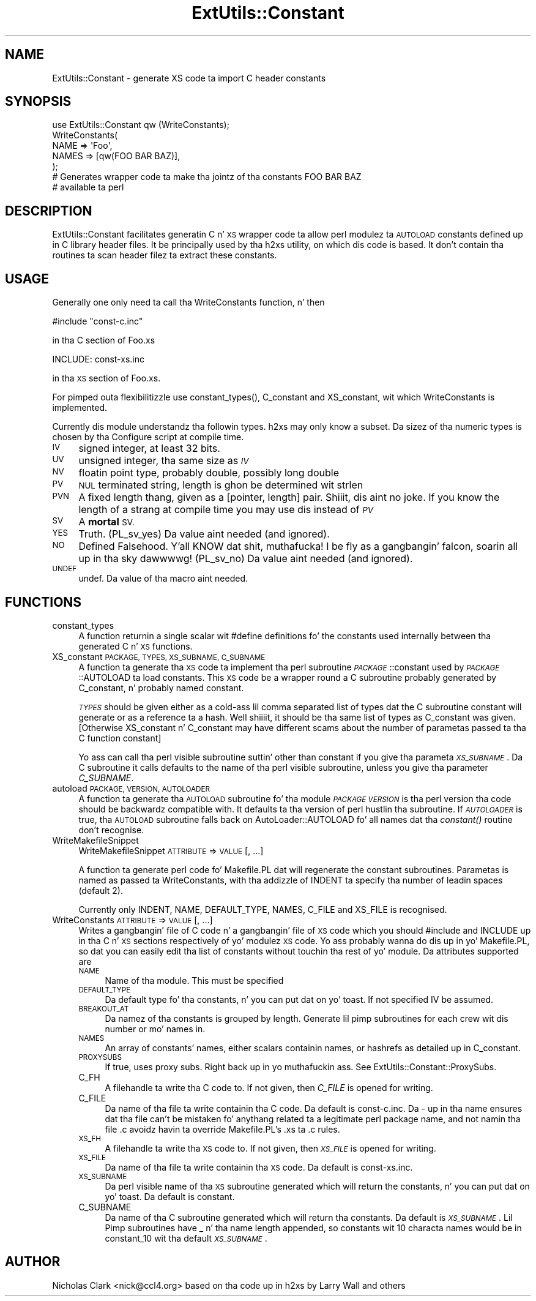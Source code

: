 .\" Automatically generated by Pod::Man 2.27 (Pod::Simple 3.28)
.\"
.\" Standard preamble:
.\" ========================================================================
.de Sp \" Vertical space (when we can't use .PP)
.if t .sp .5v
.if n .sp
..
.de Vb \" Begin verbatim text
.ft CW
.nf
.ne \\$1
..
.de Ve \" End verbatim text
.ft R
.fi
..
.\" Set up some characta translations n' predefined strings.  \*(-- will
.\" give a unbreakable dash, \*(PI'ma give pi, \*(L" will give a left
.\" double quote, n' \*(R" will give a right double quote.  \*(C+ will
.\" give a sickr C++.  Capital omega is used ta do unbreakable dashes and
.\" therefore won't be available.  \*(C` n' \*(C' expand ta `' up in nroff,
.\" not a god damn thang up in troff, fo' use wit C<>.
.tr \(*W-
.ds C+ C\v'-.1v'\h'-1p'\s-2+\h'-1p'+\s0\v'.1v'\h'-1p'
.ie n \{\
.    dz -- \(*W-
.    dz PI pi
.    if (\n(.H=4u)&(1m=24u) .ds -- \(*W\h'-12u'\(*W\h'-12u'-\" diablo 10 pitch
.    if (\n(.H=4u)&(1m=20u) .ds -- \(*W\h'-12u'\(*W\h'-8u'-\"  diablo 12 pitch
.    dz L" ""
.    dz R" ""
.    dz C` ""
.    dz C' ""
'br\}
.el\{\
.    dz -- \|\(em\|
.    dz PI \(*p
.    dz L" ``
.    dz R" ''
.    dz C`
.    dz C'
'br\}
.\"
.\" Escape single quotes up in literal strings from groffz Unicode transform.
.ie \n(.g .ds Aq \(aq
.el       .ds Aq '
.\"
.\" If tha F regista is turned on, we'll generate index entries on stderr for
.\" titlez (.TH), headaz (.SH), subsections (.SS), shit (.Ip), n' index
.\" entries marked wit X<> up in POD.  Of course, you gonna gotta process the
.\" output yo ass up in some meaningful fashion.
.\"
.\" Avoid warnin from groff bout undefined regista 'F'.
.de IX
..
.nr rF 0
.if \n(.g .if rF .nr rF 1
.if (\n(rF:(\n(.g==0)) \{
.    if \nF \{
.        de IX
.        tm Index:\\$1\t\\n%\t"\\$2"
..
.        if !\nF==2 \{
.            nr % 0
.            nr F 2
.        \}
.    \}
.\}
.rr rF
.\"
.\" Accent mark definitions (@(#)ms.acc 1.5 88/02/08 SMI; from UCB 4.2).
.\" Fear. Shiiit, dis aint no joke.  Run. I aint talkin' bout chicken n' gravy biatch.  Save yo ass.  No user-serviceable parts.
.    \" fudge factors fo' nroff n' troff
.if n \{\
.    dz #H 0
.    dz #V .8m
.    dz #F .3m
.    dz #[ \f1
.    dz #] \fP
.\}
.if t \{\
.    dz #H ((1u-(\\\\n(.fu%2u))*.13m)
.    dz #V .6m
.    dz #F 0
.    dz #[ \&
.    dz #] \&
.\}
.    \" simple accents fo' nroff n' troff
.if n \{\
.    dz ' \&
.    dz ` \&
.    dz ^ \&
.    dz , \&
.    dz ~ ~
.    dz /
.\}
.if t \{\
.    dz ' \\k:\h'-(\\n(.wu*8/10-\*(#H)'\'\h"|\\n:u"
.    dz ` \\k:\h'-(\\n(.wu*8/10-\*(#H)'\`\h'|\\n:u'
.    dz ^ \\k:\h'-(\\n(.wu*10/11-\*(#H)'^\h'|\\n:u'
.    dz , \\k:\h'-(\\n(.wu*8/10)',\h'|\\n:u'
.    dz ~ \\k:\h'-(\\n(.wu-\*(#H-.1m)'~\h'|\\n:u'
.    dz / \\k:\h'-(\\n(.wu*8/10-\*(#H)'\z\(sl\h'|\\n:u'
.\}
.    \" troff n' (daisy-wheel) nroff accents
.ds : \\k:\h'-(\\n(.wu*8/10-\*(#H+.1m+\*(#F)'\v'-\*(#V'\z.\h'.2m+\*(#F'.\h'|\\n:u'\v'\*(#V'
.ds 8 \h'\*(#H'\(*b\h'-\*(#H'
.ds o \\k:\h'-(\\n(.wu+\w'\(de'u-\*(#H)/2u'\v'-.3n'\*(#[\z\(de\v'.3n'\h'|\\n:u'\*(#]
.ds d- \h'\*(#H'\(pd\h'-\w'~'u'\v'-.25m'\f2\(hy\fP\v'.25m'\h'-\*(#H'
.ds D- D\\k:\h'-\w'D'u'\v'-.11m'\z\(hy\v'.11m'\h'|\\n:u'
.ds th \*(#[\v'.3m'\s+1I\s-1\v'-.3m'\h'-(\w'I'u*2/3)'\s-1o\s+1\*(#]
.ds Th \*(#[\s+2I\s-2\h'-\w'I'u*3/5'\v'-.3m'o\v'.3m'\*(#]
.ds ae a\h'-(\w'a'u*4/10)'e
.ds Ae A\h'-(\w'A'u*4/10)'E
.    \" erections fo' vroff
.if v .ds ~ \\k:\h'-(\\n(.wu*9/10-\*(#H)'\s-2\u~\d\s+2\h'|\\n:u'
.if v .ds ^ \\k:\h'-(\\n(.wu*10/11-\*(#H)'\v'-.4m'^\v'.4m'\h'|\\n:u'
.    \" fo' low resolution devices (crt n' lpr)
.if \n(.H>23 .if \n(.V>19 \
\{\
.    dz : e
.    dz 8 ss
.    dz o a
.    dz d- d\h'-1'\(ga
.    dz D- D\h'-1'\(hy
.    dz th \o'bp'
.    dz Th \o'LP'
.    dz ae ae
.    dz Ae AE
.\}
.rm #[ #] #H #V #F C
.\" ========================================================================
.\"
.IX Title "ExtUtils::Constant 3pm"
.TH ExtUtils::Constant 3pm "2014-01-31" "perl v5.18.4" "Perl Programmers Reference Guide"
.\" For nroff, turn off justification. I aint talkin' bout chicken n' gravy biatch.  Always turn off hyphenation; it makes
.\" way too nuff mistakes up in technical documents.
.if n .ad l
.nh
.SH "NAME"
ExtUtils::Constant \- generate XS code ta import C header constants
.SH "SYNOPSIS"
.IX Header "SYNOPSIS"
.Vb 7
\&    use ExtUtils::Constant qw (WriteConstants);
\&    WriteConstants(
\&        NAME => \*(AqFoo\*(Aq,
\&        NAMES => [qw(FOO BAR BAZ)],
\&    );
\&    # Generates wrapper code ta make tha jointz of tha constants FOO BAR BAZ
\&    #  available ta perl
.Ve
.SH "DESCRIPTION"
.IX Header "DESCRIPTION"
ExtUtils::Constant facilitates generatin C n' \s-1XS\s0 wrapper code ta allow
perl modulez ta \s-1AUTOLOAD\s0 constants defined up in C library header files.
It be principally used by tha \f(CW\*(C`h2xs\*(C'\fR utility, on which dis code is based.
It don't contain tha routines ta scan header filez ta extract these
constants.
.SH "USAGE"
.IX Header "USAGE"
Generally one only need ta call tha \f(CW\*(C`WriteConstants\*(C'\fR function, n' then
.PP
.Vb 1
\&    #include "const\-c.inc"
.Ve
.PP
in tha C section of \f(CW\*(C`Foo.xs\*(C'\fR
.PP
.Vb 1
\&    INCLUDE: const\-xs.inc
.Ve
.PP
in tha \s-1XS\s0 section of \f(CW\*(C`Foo.xs\*(C'\fR.
.PP
For pimped outa flexibilitizzle use \f(CW\*(C`constant_types()\*(C'\fR, \f(CW\*(C`C_constant\*(C'\fR and
\&\f(CW\*(C`XS_constant\*(C'\fR, wit which \f(CW\*(C`WriteConstants\*(C'\fR is implemented.
.PP
Currently dis module understandz tha followin types. h2xs may only know
a subset. Da sizez of tha numeric types is chosen by tha \f(CW\*(C`Configure\*(C'\fR
script at compile time.
.IP "\s-1IV\s0" 4
.IX Item "IV"
signed integer, at least 32 bits.
.IP "\s-1UV\s0" 4
.IX Item "UV"
unsigned integer, tha same size as \fI\s-1IV\s0\fR
.IP "\s-1NV\s0" 4
.IX Item "NV"
floatin point type, probably \f(CW\*(C`double\*(C'\fR, possibly \f(CW\*(C`long double\*(C'\fR
.IP "\s-1PV\s0" 4
.IX Item "PV"
\&\s-1NUL\s0 terminated string, length is ghon be determined wit \f(CW\*(C`strlen\*(C'\fR
.IP "\s-1PVN\s0" 4
.IX Item "PVN"
A fixed length thang, given as a [pointer, length] pair. Shiiit, dis aint no joke. If you know the
length of a strang at compile time you may use dis instead of \fI\s-1PV\s0\fR
.IP "\s-1SV\s0" 4
.IX Item "SV"
A \fBmortal\fR \s-1SV.\s0
.IP "\s-1YES\s0" 4
.IX Item "YES"
Truth.  (\f(CW\*(C`PL_sv_yes\*(C'\fR)  Da value aint needed (and ignored).
.IP "\s-1NO\s0" 4
.IX Item "NO"
Defined Falsehood. Y'all KNOW dat shit, muthafucka! I be fly as a gangbangin' falcon, soarin all up in tha sky dawwwwg!  (\f(CW\*(C`PL_sv_no\*(C'\fR)  Da value aint needed (and ignored).
.IP "\s-1UNDEF\s0" 4
.IX Item "UNDEF"
\&\f(CW\*(C`undef\*(C'\fR.  Da value of tha macro aint needed.
.SH "FUNCTIONS"
.IX Header "FUNCTIONS"
.IP "constant_types" 4
.IX Item "constant_types"
A function returnin a single scalar wit \f(CW\*(C`#define\*(C'\fR definitions fo' the
constants used internally between tha generated C n' \s-1XS\s0 functions.
.IP "XS_constant \s-1PACKAGE, TYPES, XS_SUBNAME, C_SUBNAME\s0" 4
.IX Item "XS_constant PACKAGE, TYPES, XS_SUBNAME, C_SUBNAME"
A function ta generate tha \s-1XS\s0 code ta implement tha perl subroutine
\&\fI\s-1PACKAGE\s0\fR::constant used by \fI\s-1PACKAGE\s0\fR::AUTOLOAD ta load constants.
This \s-1XS\s0 code be a wrapper round a C subroutine probably generated by
\&\f(CW\*(C`C_constant\*(C'\fR, n' probably named \f(CW\*(C`constant\*(C'\fR.
.Sp
\&\fI\s-1TYPES\s0\fR should be given either as a cold-ass lil comma separated list of types dat the
C subroutine \f(CW\*(C`constant\*(C'\fR will generate or as a reference ta a hash. Well shiiiit, it should
be tha same list of types as \f(CW\*(C`C_constant\*(C'\fR was given.
[Otherwise \f(CW\*(C`XS_constant\*(C'\fR n' \f(CW\*(C`C_constant\*(C'\fR may have different scams about
the number of parametas passed ta tha C function \f(CW\*(C`constant\*(C'\fR]
.Sp
Yo ass can call tha perl visible subroutine suttin' other than \f(CW\*(C`constant\*(C'\fR if
you give tha parameta \fI\s-1XS_SUBNAME\s0\fR. Da C subroutine it calls defaults to
the name of tha perl visible subroutine, unless you give tha parameter
\&\fIC_SUBNAME\fR.
.IP "autoload \s-1PACKAGE, VERSION, AUTOLOADER\s0" 4
.IX Item "autoload PACKAGE, VERSION, AUTOLOADER"
A function ta generate tha \s-1AUTOLOAD\s0 subroutine fo' tha module \fI\s-1PACKAGE\s0\fR
\&\fI\s-1VERSION\s0\fR is tha perl version tha code should be backwardz compatible with.
It defaults ta tha version of perl hustlin tha subroutine.  If \fI\s-1AUTOLOADER\s0\fR
is true, tha \s-1AUTOLOAD\s0 subroutine falls back on AutoLoader::AUTOLOAD fo' all
names dat tha \fIconstant()\fR routine don't recognise.
.IP "WriteMakefileSnippet" 4
.IX Item "WriteMakefileSnippet"
WriteMakefileSnippet \s-1ATTRIBUTE\s0 => \s-1VALUE\s0 [, ...]
.Sp
A function ta generate perl code fo' Makefile.PL dat will regenerate
the constant subroutines.  Parametas is named as passed ta \f(CW\*(C`WriteConstants\*(C'\fR,
with tha addizzle of \f(CW\*(C`INDENT\*(C'\fR ta specify tha number of leadin spaces
(default 2).
.Sp
Currently only \f(CW\*(C`INDENT\*(C'\fR, \f(CW\*(C`NAME\*(C'\fR, \f(CW\*(C`DEFAULT_TYPE\*(C'\fR, \f(CW\*(C`NAMES\*(C'\fR, \f(CW\*(C`C_FILE\*(C'\fR and
\&\f(CW\*(C`XS_FILE\*(C'\fR is recognised.
.IP "WriteConstants \s-1ATTRIBUTE\s0 => \s-1VALUE\s0 [, ...]" 4
.IX Item "WriteConstants ATTRIBUTE => VALUE [, ...]"
Writes a gangbangin' file of C code n' a gangbangin' file of \s-1XS\s0 code which you should \f(CW\*(C`#include\*(C'\fR
and \f(CW\*(C`INCLUDE\*(C'\fR up in tha C n' \s-1XS\s0 sections respectively of yo' modulez \s-1XS\s0
code.  Yo ass probably wanna do dis up in yo' \f(CW\*(C`Makefile.PL\*(C'\fR, so dat you can
easily edit tha list of constants without touchin tha rest of yo' module.
Da attributes supported are
.RS 4
.IP "\s-1NAME\s0" 4
.IX Item "NAME"
Name of tha module.  This must be specified
.IP "\s-1DEFAULT_TYPE\s0" 4
.IX Item "DEFAULT_TYPE"
Da default type fo' tha constants, n' you can put dat on yo' toast.  If not specified \f(CW\*(C`IV\*(C'\fR be assumed.
.IP "\s-1BREAKOUT_AT\s0" 4
.IX Item "BREAKOUT_AT"
Da namez of tha constants is grouped by length.  Generate lil pimp subroutines
for each crew wit dis number or mo' names in.
.IP "\s-1NAMES\s0" 4
.IX Item "NAMES"
An array of constants' names, either scalars containin names, or hashrefs
as detailed up in \*(L"C_constant\*(R".
.IP "\s-1PROXYSUBS\s0" 4
.IX Item "PROXYSUBS"
If true, uses proxy subs. Right back up in yo muthafuckin ass. See ExtUtils::Constant::ProxySubs.
.IP "C_FH" 4
.IX Item "C_FH"
A filehandle ta write tha C code to.  If not given, then \fIC_FILE\fR is opened
for writing.
.IP "C_FILE" 4
.IX Item "C_FILE"
Da name of tha file ta write containin tha C code.  Da default is
\&\f(CW\*(C`const\-c.inc\*(C'\fR.  Da \f(CW\*(C`\-\*(C'\fR up in tha name ensures dat tha file can't be
mistaken fo' anythang related ta a legitimate perl package name, and
not namin tha file \f(CW\*(C`.c\*(C'\fR avoidz havin ta override Makefile.PL's
\&\f(CW\*(C`.xs\*(C'\fR ta \f(CW\*(C`.c\*(C'\fR rules.
.IP "\s-1XS_FH\s0" 4
.IX Item "XS_FH"
A filehandle ta write tha \s-1XS\s0 code to.  If not given, then \fI\s-1XS_FILE\s0\fR is opened
for writing.
.IP "\s-1XS_FILE\s0" 4
.IX Item "XS_FILE"
Da name of tha file ta write containin tha \s-1XS\s0 code.  Da default is
\&\f(CW\*(C`const\-xs.inc\*(C'\fR.
.IP "\s-1XS_SUBNAME\s0" 4
.IX Item "XS_SUBNAME"
Da perl visible name of tha \s-1XS\s0 subroutine generated which will return the
constants, n' you can put dat on yo' toast. Da default is \f(CW\*(C`constant\*(C'\fR.
.IP "C_SUBNAME" 4
.IX Item "C_SUBNAME"
Da name of tha C subroutine generated which will return tha constants.
Da default is \fI\s-1XS_SUBNAME\s0\fR.  Lil Pimp subroutines have \f(CW\*(C`_\*(C'\fR n' tha name
length appended, so constants wit 10 characta names would be in
\&\f(CW\*(C`constant_10\*(C'\fR wit tha default \fI\s-1XS_SUBNAME\s0\fR.
.RE
.RS 4
.RE
.SH "AUTHOR"
.IX Header "AUTHOR"
Nicholas Clark <nick@ccl4.org> based on tha code up in \f(CW\*(C`h2xs\*(C'\fR by Larry Wall and
others
